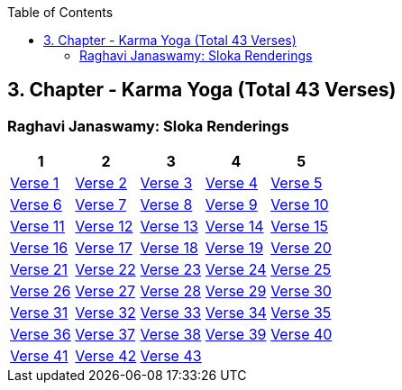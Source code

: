 

:linkcss:
:imagesdir: ./images
:iconsdir: ./icons
:stylesdir: stylesheets/
:stylesheet:  colony.css
:data-uri:
:toc:

== 3. Chapter - Karma Yoga (Total 43 Verses)


=== Raghavi Janaswamy: Sloka Renderings

[%header,format=csv]
|===
1,2,3,4,5
link:./images/audios/3-chapter/chap3-1.mp3[Verse 1 ]
link:./images/audios/3-chapter/chap3-2.mp3[Verse 2 ]
link:./images/audios/3-chapter/chap3-3.mp3[Verse 3 ]
link:./images/audios/3-chapter/chap3-4.mp3[Verse 4 ]
link:./images/audios/3-chapter/chap3-5.mp3[Verse 5 ]
link:./images/audios/3-chapter/chap3-6.mp3[Verse 6 ]
link:./images/audios/3-chapter/chap3-7.mp3[Verse 7 ]
link:./images/audios/3-chapter/chap3-8.mp3[Verse 8 ]

link:./images/audios/3-chapter/chap3-9.mp3[Verse 9 ]
link:./images/audios/3-chapter/chap3-10.mp3[Verse 10 ]
link:./images/audios/3-chapter/chap3-11.mp3[Verse 11  ]
link:./images/audios/3-chapter/chap3-12.mp3[Verse 12 ]
link:./images/audios/3-chapter/chap3-13.mp3[Verse 13 ]
link:./images/audios/3-chapter/chap3-14.mp3[Verse 14 ]
link:./images/audios/3-chapter/chap3-15.mp3[Verse 15 ]
link:./images/audios/3-chapter/chap3-16.mp3[Verse 16 ]

link:./images/audios/3-chapter/chap3-17.mp3[Verse 17 ]
link:./images/audios/3-chapter/chap3-18.mp3[Verse 18]
link:./images/audios/3-chapter/chap3-19.mp3[Verse 19 ]
link:./images/audios/3-chapter/chap3-20.mp3[Verse 20]

link:./images/audios/3-chapter/chap3-21.mp3[Verse 21 ]
link:./images/audios/3-chapter/chap3-22.mp3[Verse 22 ]
link:./images/audios/3-chapter/chap3-23.mp3[Verse 23 ]
link:./images/audios/3-chapter/chap3-24.mp3[Verse 24 ]
link:./images/audios/3-chapter/chap3-25.mp3[Verse 25 ]
link:./images/audios/3-chapter/chap3-26.mp3[Verse 26 ]
link:./images/audios/3-chapter/chap3-27.mp3[Verse 27 ]
link:./images/audios/3-chapter/chap3-28.mp3[Verse 28 ]

link:./images/audios/3-chapter/chap3-29.mp3[Verse 29 ]
link:./images/audios/3-chapter/chap3-30.mp3[Verse 30 ]
link:./images/audios/3-chapter/chap3-31.mp3[Verse 31  ]
link:./images/audios/3-chapter/chap3-32.mp3[Verse 32 ]
link:./images/audios/3-chapter/chap3-33.mp3[Verse 33 ]
link:./images/audios/3-chapter/chap3-34.mp3[Verse 34 ]
link:./images/audios/3-chapter/chap3-35.mp3[Verse 35 ]
link:./images/audios/3-chapter/chap3-36.mp3[Verse 36 ]
link:./images/audios/3-chapter/chap3-37.mp3[Verse 37 ]
link:./images/audios/3-chapter/chap3-38.mp3[Verse 38]
link:./images/audios/3-chapter/chap3-39.mp3[Verse 39 ]
link:./images/audios/3-chapter/chap3-40.mp3[Verse 40]

link:./images/audios/3-chapter/chap3-41.mp3[Verse 41 ]
link:./images/audios/3-chapter/chap3-42.mp3[Verse 42]
link:./images/audios/3-chapter/chap3-43.mp3[Verse 43 ]
link:./images/audios/3-chapter/chap3-43.mp3[  ]
link:./images/audios/3-chapter/chap3-43.mp3[  ]


|===